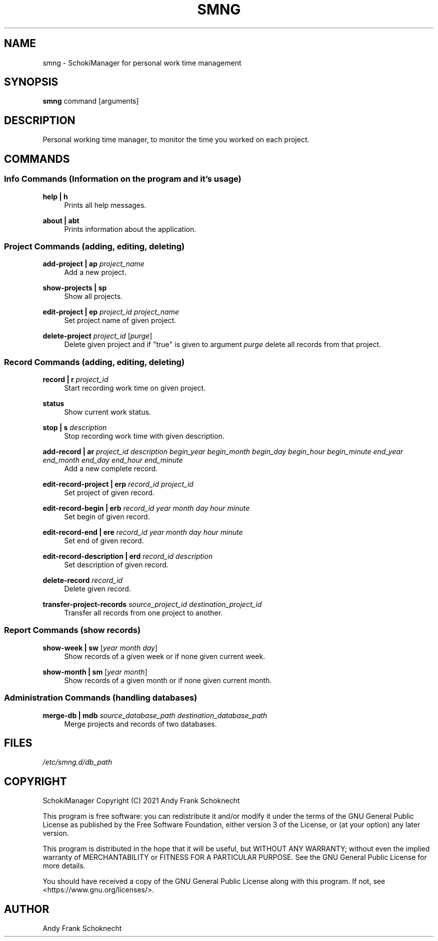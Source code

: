 .TH "SMNG" "1" "29 July 2022" "smng 2.1.2" ""
.hy

.SH NAME
.PP
smng - SchokiManager for personal work time management

.SH SYNOPSIS
.PP
\f[B]smng\f[R] command [arguments]

.SH DESCRIPTION
.PP
Personal working time manager, to monitor the time you worked on each
project.

.SH COMMANDS

.SS Info Commands (Information on the program and it's usage)

.PP
\f[B]help | h\f[R]
.RS 4
Prints all help messages.
.RE

.PP
\f[B]about | abt\f[R]
.RS 4
Prints information about the application.
.RE

.SS Project Commands (adding, editing, deleting)

.PP
\f[B]add-project | ap\f[R] \f[I]project_name\f[R]
.RS 4
Add a new project.
.RE

.PP
\f[B]show-projects | sp\f[R]
.RS 4
Show all projects.
.RE

.PP
\f[B]edit-project | ep\f[R] \f[I]project_id\f[R] \f[I]project_name\f[R]
.RS 4
Set project name of given project.
.RE

.PP
\f[B]delete-project\f[R] \f[I]project_id\f[R] [\f[I]purge\f[R]]
.RS 4
Delete given project and if "true" is given to argument \f[I]purge\f[R] delete all records from that project.
.RE

.SS Record Commands (adding, editing, deleting)

.PP
\f[B]record | r\f[R] \f[I]project_id\f[R]
.RS 4
Start recording work time on given project.
.RE

.PP
\f[B]status\f[R]
.RS 4
Show current work status.
.RE

.PP
\f[B]stop | s\f[R] \f[I]description\f[R]
.RS 4
Stop recording work time with given description.
.RE

.PP
\f[B]add-record | ar\f[R] \f[I]project_id\f[R] \f[I]description\f[R] \f[I]begin_year\f[R] \f[I]begin_month\f[R] \f[I]begin_day\f[R] \f[I]begin_hour\f[R] \f[I]begin_minute\f[R] \f[I]end_year\f[R] \f[I]end_month\f[R] \f[I]end_day\f[R] \f[I]end_hour\f[R] \f[I]end_minute\f[R]
.RS 4
Add a new complete record.
.RE

.PP
\f[B]edit-record-project | erp\f[R] \f[I]record_id\f[R] \f[I]project_id\f[R]
.RS 4
Set project of given record.
.RE

.PP
\f[B]edit-record-begin | erb\f[R] \f[I]record_id\f[R] \f[I]year\f[R] \f[I]month\f[R] \f[I]day\f[R] \f[I]hour\f[R] \f[I]minute\f[R]
.RS 4
Set begin of given record.
.RE

.PP
\f[B]edit-record-end | ere\f[R] \f[I]record_id\f[R] \f[I]year\f[R] \f[I]month\f[R] \f[I]day\f[R] \f[I]hour\f[R] \f[I]minute\f[R]
.RS 4
Set end of given record.
.RE

.PP
\f[B]edit-record-description | erd\f[R] \f[I]record_id\f[R] \f[I]description\f[R]
.RS 4
Set description of given record.
.RE

.PP
\f[B]delete-record\f[R] \f[I]record_id\f[R]
.RS 4
Delete given record.
.RE

.PP
\f[B]transfer-project-records\f[R] \f[I]source_project_id\f[R] \f[I]destination_project_id\f[R]
.RS 4
Transfer all records from one project to another.
.RE

.SS Report Commands (show records)

.PP
\f[B]show-week | sw\f[R] [\f[I]year\f[R] \f[I]month\f[R] \f[I]day\f[R]]
.RS 4
Show records of a given week or if none given current week.
.RE

.PP
\f[B]show-month | sm\f[R] [\f[I]year\f[R] \f[I]month\f[R]]
.RS 4
Show records of a given month or if none given current month.
.RE

.SS Administration Commands (handling databases)

.PP
\f[B]merge-db | mdb\[R] \f[I]source_database_path\f[R] \f[I]destination_database_path\f[R]
.RS 4
Merge projects and records of two databases.
.RE

.SH FILES
.PP
.I
/etc/smng.d/db_path

.SH COPYRIGHT
.PP
SchokiManager Copyright (C) 2021 Andy Frank Schoknecht
.PP
This program is free software: you can redistribute it and/or modify it
under the terms of the GNU General Public License as published by the
Free Software Foundation, either version 3 of the License, or (at your
option) any later version.
.PP
This program is distributed in the hope that it will be useful, but
WITHOUT ANY WARRANTY; without even the implied warranty of
MERCHANTABILITY or FITNESS FOR A PARTICULAR PURPOSE.
See the GNU General Public License for more details.
.PP
You should have received a copy of the GNU General Public License along
with this program.
If not, see <https://www.gnu.org/licenses/>.

.SH AUTHOR
Andy Frank Schoknecht
